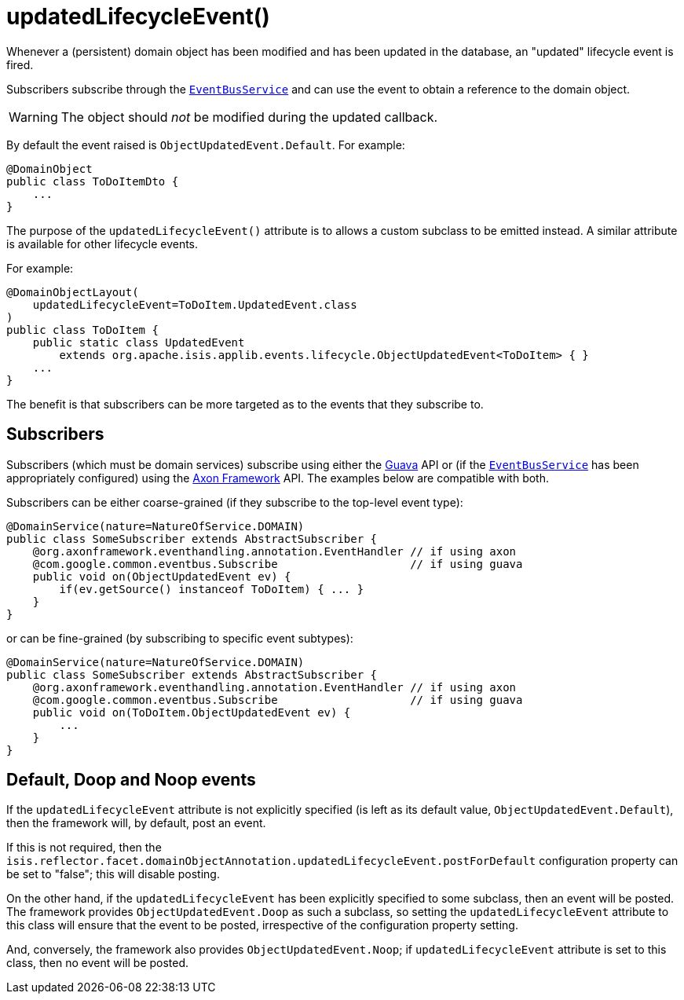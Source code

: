 [[_rgant-DomainObject_updatedLifecycleEvent]]
= updatedLifecycleEvent()
:Notice: Licensed to the Apache Software Foundation (ASF) under one or more contributor license agreements. See the NOTICE file distributed with this work for additional information regarding copyright ownership. The ASF licenses this file to you under the Apache License, Version 2.0 (the "License"); you may not use this file except in compliance with the License. You may obtain a copy of the License at. http://www.apache.org/licenses/LICENSE-2.0 . Unless required by applicable law or agreed to in writing, software distributed under the License is distributed on an "AS IS" BASIS, WITHOUT WARRANTIES OR  CONDITIONS OF ANY KIND, either express or implied. See the License for the specific language governing permissions and limitations under the License.
:_basedir: ../../
:_imagesdir: images/


Whenever a (persistent) domain object has been modified and has been updated in the database, an "updated" lifecycle
event is fired.

Subscribers subscribe through the xref:../rgsvc/rgsvc.adoc#_rgsvc_core-domain-api_EventBusService[`EventBusService`] and can
use the event to obtain a reference to the domain object.

[WARNING]
====
The object should _not_ be modified during the updated callback.
====

By default the event raised is `ObjectUpdatedEvent.Default`. For example:

[source,java]
----
@DomainObject
public class ToDoItemDto {
    ...
}
----

The purpose of the `updatedLifecycleEvent()` attribute is to allows a custom subclass to be emitted instead.  A similar
attribute is available for other lifecycle events.

For example:

[source,java]
----
@DomainObjectLayout(
    updatedLifecycleEvent=ToDoItem.UpdatedEvent.class
)
public class ToDoItem {
    public static class UpdatedEvent
        extends org.apache.isis.applib.events.lifecycle.ObjectUpdatedEvent<ToDoItem> { }
    ...
}
----

The benefit is that subscribers can be more targeted as to the events that they subscribe to.




== Subscribers

Subscribers (which must be domain services) subscribe using either the link:https://github.com/google/guava[Guava] API or (if the xref:../rgsvc/rgsvc.adoc#_rgsvc_core-domain-api_EventBusService[`EventBusService`] has been appropriately configured) using the link:http://www.axonframework.org/[Axon Framework] API.
The examples below are compatible with both.

Subscribers can be either coarse-grained (if they subscribe to the top-level event type):

[source,java]
----
@DomainService(nature=NatureOfService.DOMAIN)
public class SomeSubscriber extends AbstractSubscriber {
    @org.axonframework.eventhandling.annotation.EventHandler // if using axon
    @com.google.common.eventbus.Subscribe                    // if using guava
    public void on(ObjectUpdatedEvent ev) {
        if(ev.getSource() instanceof ToDoItem) { ... }
    }
}
----

or can be fine-grained (by subscribing to specific event subtypes):

[source,java]
----
@DomainService(nature=NatureOfService.DOMAIN)
public class SomeSubscriber extends AbstractSubscriber {
    @org.axonframework.eventhandling.annotation.EventHandler // if using axon
    @com.google.common.eventbus.Subscribe                    // if using guava
    public void on(ToDoItem.ObjectUpdatedEvent ev) {
        ...
    }
}
----








== Default, Doop and Noop events

If the `updatedLifecycleEvent` attribute is not explicitly specified (is left as its default value, `ObjectUpdatedEvent.Default`),
then the framework will, by default, post an event.

If this is not required, then the `isis.reflector.facet.domainObjectAnnotation.updatedLifecycleEvent.postForDefault`
configuration property can be set to "false"; this will disable posting.

On the other hand, if the `updatedLifecycleEvent` has been explicitly specified to some subclass, then an event will be posted.
The framework provides `ObjectUpdatedEvent.Doop` as such a subclass, so setting the `updatedLifecycleEvent` attribute to this class
will ensure that the event to be posted, irrespective of the configuration property setting.

And, conversely, the framework also provides `ObjectUpdatedEvent.Noop`; if `updatedLifecycleEvent` attribute is set to this class,
then no event will be posted.




